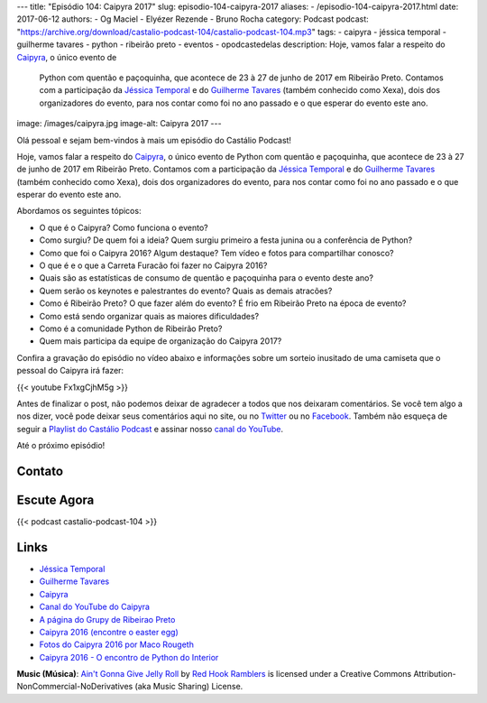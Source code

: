 ---
title: "Episódio 104: Caipyra 2017"
slug: episodio-104-caipyra-2017
aliases:
- /episodio-104-caipyra-2017.html
date: 2017-06-12
authors:
- Og Maciel
- Elyézer Rezende
- Bruno Rocha
category: Podcast
podcast: "https://archive.org/download/castalio-podcast-104/castalio-podcast-104.mp3"
tags:
- caipyra
- jéssica temporal
- guilherme tavares
- python
- ribeirão preto
- eventos
- opodcastedelas
description: Hoje, vamos falar a respeito do `Caipyra`_, o único evento de
              Python com quentão e paçoquinha, que acontece de 23 à 27 de junho
              de 2017 em Ribeirão Preto.  Contamos com a participação da
              `Jéssica Temporal`_ e do `Guilherme Tavares`_ (também conhecido
              como Xexa), dois dos organizadores do evento, para nos contar
              como foi no ano passado e o que esperar do evento este ano.
image: /images/caipyra.jpg
image-alt: Caipyra 2017
---

Olá pessoal e sejam bem-vindos à mais um episódio do Castálio Podcast!

Hoje, vamos falar a respeito do `Caipyra`_, o único evento de Python com quentão
e paçoquinha, que acontece de 23 à 27 de junho de 2017 em Ribeirão Preto.
Contamos com a participação da `Jéssica Temporal`_ e do `Guilherme Tavares`_
(também conhecido como Xexa), dois dos organizadores do evento, para nos contar
como foi no ano passado e o que esperar do evento este ano.

.. more

Abordamos os seguintes tópicos:

* O que é o Caipyra? Como funciona o evento?
* Como surgiu? De quem foi a ideia? Quem surgiu primeiro a festa junina ou a
  conferência de Python?
* Como que foi o Caipyra 2016? Algum destaque? Tem vídeo e fotos para
  compartilhar conosco?
* O que é e o que a Carreta Furacão foi fazer no Caipyra 2016?
* Quais são as estatísticas de consumo de quentão e paçoquinha para o evento
  deste ano?
* Quem serão os keynotes e palestrantes do evento? Quais as demais atracões?
* Como é Ribeirão Preto? O que fazer além do evento? É frio em Ribeirão Preto
  na época de evento?
* Como está sendo organizar quais as maiores dificuldades?
* Como é a comunidade Python de Ribeirão Preto?
* Quem mais participa da equipe de organização do Caipyra 2017?

Confira a gravação do episódio no vídeo abaixo e informações sobre um sorteio
inusitado de uma camiseta que o pessoal do Caipyra irá fazer:

{{< youtube Fx1xgCjhM5g >}}

Antes de finalizar o post, não podemos deixar de agradecer a todos que nos
deixaram comentários. Se você tem algo a nos dizer, você pode deixar seus
comentários aqui no site, ou no `Twitter <https://twitter.com/castaliopod>`_ ou
no `Facebook <https://www.facebook.com/castaliopod>`_. Também não esqueça de
seguir a `Playlist do Castálio Podcast
<https://open.spotify.com/user/elyezermr/playlist/0PDXXZRXbJNTPVSnopiMXg>`_ e
assinar nosso `canal do YouTube <http://www.youtube.com/c/CastalioPodcast>`_.

Até o próximo episódio!

Contato
-------

.. raw:: html

    <div class="row">
        <div class="col-md-6">
            <p>
            <div class="media">
            <div class="media-left">
                <img class="media-object rounded-circle img-thumbnail" src="/images/jessica-temporal.jpg" alt="Jéssica Temporal" width="200px">
            </div>
            <div class="media-body">
                <h4 class="media-heading">Jéssica Temporal</h4>
                <ul class="list-unstyled">
                    <li><i class="bi bi-github"></i> <a href="https://github.com/jtemporal">Github</a></li>
                    <li><i class="bi bi-link"></i> <a href="http://jtemporal.com/">Site</a></li>
                    <li><i class="bi bi-twitter"></i> <a href="https://twitter.com/jesstemporal">Twitter</a></li>
                </ul>
            </div>
            </div>
            </p>
        </div>
        <div class="col-md-6">
            <p>
            <div class="media">
            <div class="media-left">
                <img class="media-object rounded-circle img-thumbnail" src="/images/guilherme-tavares.jpg" alt="Guilherme Tavares (Xexa)" width="200px">
            </div>
            <div class="media-body">
                <h4 class="media-heading">Guilherme Tavares (Xexa)</h4>
                <ul class="list-unstyled">
                    <li><i class="bi bi-github"></i> <a href="https://github.com/guilhermetavares">Github</a></li>
                </ul>
            </div>
            </div>
            </p>
        </div>
    </div>

Escute Agora
------------

{{< podcast castalio-podcast-104 >}}

Links
-----

* `Jéssica Temporal`_
* `Guilherme Tavares`_
* `Caipyra`_
* `Canal do YouTube do Caipyra`_
* `A página do Grupy de Ribeirao Preto`_
* `Caipyra 2016 (encontre o easter egg)`_
* `Fotos do Caipyra 2016 por Maco Rougeth`_
* `Caipyra 2016 - O encontro de Python do Interior`_

.. class:: alert alert-info

    **Music (Música)**: `Ain't Gonna Give Jelly Roll`_ by `Red Hook Ramblers`_ is licensed under a Creative Commons Attribution-NonCommercial-NoDerivatives (aka Music Sharing) License.

.. Mentioned
.. _Jéssica Temporal: http://jtemporal.com/
.. _Guilherme Tavares: https://github.com/guilhermetavares
.. _Caipyra: http://caipyra.python.org.br/
.. _Canal do YouTube do Caipyra: https://www.youtube.com/channel/UCxmUo2KbpP77n-rLgUTvM6g
.. _A página do Grupy de Ribeirao Preto: http://facebook.com/grupyrp/
.. _Caipyra 2016 (encontre o easter egg): http://2016.caipyra.python.org.br/
.. _Fotos do Caipyra 2016 por Maco Rougeth: https://www.flickr.com/photos/marcorougeth/sets/72157670030415041
.. _Caipyra 2016 - O encontro de Python do Interior: https://www.youtube.com/watch?v=YOT9i_4lLHs

.. Footer
.. _Ain't Gonna Give Jelly Roll: http://freemusicarchive.org/music/Red_Hook_Ramblers/Live__WFMU_on_Antique_Phonograph_Music_Program_with_MAC_Feb_8_2011/Red_Hook_Ramblers_-_12_-_Aint_Gonna_Give_Jelly_Roll
.. _Red Hook Ramblers: http://www.redhookramblers.com/
